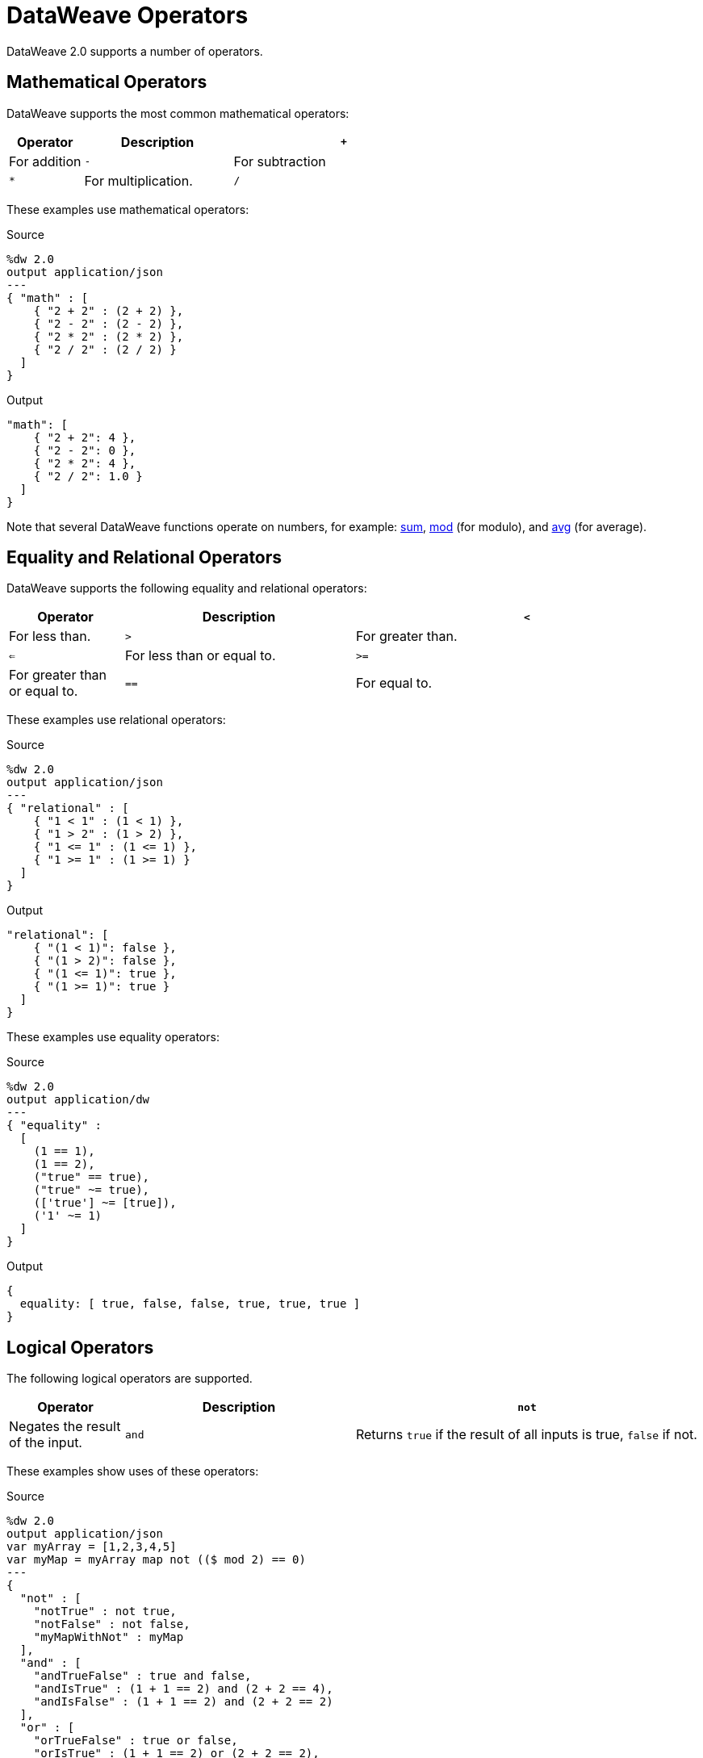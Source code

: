 = DataWeave Operators

DataWeave 2.0 supports a number of operators.

== Mathematical Operators

DataWeave supports the most common mathematical operators:

[%header,cols="1,2,3"]
|===
| Operator | Description
| `+` | For addition
| `-` | For subtraction
| `*` | For multiplication.
| `/`  | For division.
|===

These examples use mathematical operators:

.Source
[source,DataWeave,linenums]
----
%dw 2.0
output application/json
---
{ "math" : [
    { "2 + 2" : (2 + 2) },
    { "2 - 2" : (2 - 2) },
    { "2 * 2" : (2 * 2) },
    { "2 / 2" : (2 / 2) }
  ]
}
----

.Output
[source,JSON,linenums]
----
"math": [
    { "2 + 2": 4 },
    { "2 - 2": 0 },
    { "2 * 2": 4 },
    { "2 / 2": 1.0 }
  ]
}
----

Note that several DataWeave functions operate on numbers, for example: link:dw-core-functions-sum[sum], link:dw-core-functions-mod[mod] (for modulo), and link:dw-core-functions-abs[avg] (for average).

== Equality and Relational Operators

DataWeave supports the following equality and relational operators:

[%header,cols="1,2,3"]
|===
| Operator | Description
| `<` | For less than.
| `>` | For greater than.
| `<=` | For less than or equal to.
| `>=` | For greater than or equal to.
| `==` | For equal to.
| `~=` | Equality operator that tries to coerce one value to the type of the other if they are not equal.
|===

These examples use relational operators:

.Source
[source,DataWeave,linenums]
----
%dw 2.0
output application/json
---
{ "relational" : [
    { "1 < 1" : (1 < 1) },
    { "1 > 2" : (1 > 2) },
    { "1 <= 1" : (1 <= 1) },
    { "1 >= 1" : (1 >= 1) }
  ]
}
----

.Output
[source,JSON,linenums]
----
"relational": [
    { "(1 < 1)": false },
    { "(1 > 2)": false },
    { "(1 <= 1)": true },
    { "(1 >= 1)": true }
  ]
}
----

These examples use equality operators:

.Source
[source,DataWeave,linenums]
----
%dw 2.0
output application/dw
---
{ "equality" :
  [
    (1 == 1),
    (1 == 2),
    ("true" == true),
    ("true" ~= true),
    (['true'] ~= [true]),
    ('1' ~= 1)
  ]
}
----

.Output
[source,,linenums]
----
{
  equality: [ true, false, false, true, true, true ]
}
----

== Logical Operators

The following logical operators are supported.

[%header,cols="1,2,3"]
|===
| Operator | Description
| `not` | Negates the result of the input.
| `and` | Returns `true` if the result of all inputs is true, `false` if not.
| `or` | Returns `true` if the result of any input is true, `false` if not.
|===

These examples show uses of these operators:

.Source
[source,DataWeave,linenums]
----
%dw 2.0
output application/json
var myArray = [1,2,3,4,5]
var myMap = myArray map not (($ mod 2) == 0)
---
{
  "not" : [
    "notTrue" : not true,
    "notFalse" : not false,
    "myMapWithNot" : myMap
  ],
  "and" : [
    "andTrueFalse" : true and false,
    "andIsTrue" : (1 + 1 == 2) and (2 + 2 == 4),
    "andIsFalse" : (1 + 1 == 2) and (2 + 2 == 2)
  ],
  "or" : [
    "orTrueFalse" : true or false,
    "orIsTrue" : (1 + 1 == 2) or (2 + 2 == 2),
    "orIsFalse" : (1 + 1 == 1) or (2 + 2 == 2)
  ]
}
----

.Output
[source,JSON,linenums]
----
{
  "not": [
    { "notTrue": false },
    { "notFalse": true },
    { "myMapWithNot": [ true, false, true, false, true ] }
  ],
  "and": [
    { "andTrueFalse": false },
    { "andIsTrue": true },
    { "andIsFalse": false }
  ],
  "or": [
    { "orTrueFalse": true },
    { "orIsTrue": true },
    { "orIsFalse": false }
  ]
}
----

Note that expressions that syntax like `not (true)` works, but `not(true)`
(without the space) does not.

You can also use logical operators together. The next example uses `or not` in the `orNot` expression, uses `and not` in `andNot`, and uses `not` and `and not` in `notWithAndNot`.

.Example: Using Logical Operators Together
[source,DataWeave,linenums]
----
%dw 2.0
output application/json
var orNot = if (1 + 1 == 2 or not 1 == 2) {"answer": "foo"}
             else {"answer": "nope"}
var andNot = if (1 + 1 == 2 and not 1 == 2) {"answer": "bar"}
             else {"answer": "nope"}
var notWithAndNot = if (not 1 + 1 == 2 and not 1 == 1) {"answer": "foobar"}
                    else {"answer": "nope"}
---
{ "answers" :
  [
    orNot,
    andNot,
    notWithAndNot
  ]
}
----

.Output
[source,JSON,linenums]
----
{
  "answers": [
    {
      "answer": "foo"
    },
    {
      "answer": "bar"
    },
    {
      "answer": "foobar"
    }
  ]
}
----
